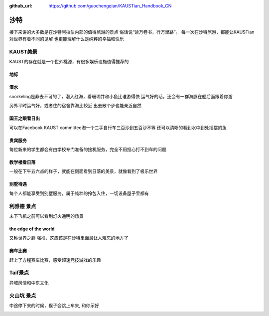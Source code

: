 :github_url: https://github.com/guochengqian/KAUSTian_Handbook_CN

沙特
======

接下来讲的大多数是在沙特阿拉伯内部的值得旅游的景点
俗话说“读万卷书，行万里路”。
每一次在沙特旅游，都能让KAUSTian对世界有着不同的见解
也更能理解什么是纯粹的幸福和快乐



KAUST美景
-----------

KAUST的存在就是一个世外桃源，有很多娱乐设施值得推荐的

地标
^^^^^

.. image:: ../../_static/image/travel/saudi/label.jpg


潜水
^^^^^^

snorkeling是非去不可的了，潜入红海，看珊瑚并和小鱼比谁游得快
运气好的话，还会有一群海豚在船后面跟着你游

.. image:: ../../_static/image/travel/saudi/dolphin.jpg


另外平时运气好，或者住的宿舍靠海比较近
出去散个步也能亲近自然

.. image:: ../../_static/image/travel/saudi/big_fish.jpg


国王之眼看日出
^^^^^^^^^^^^^^^


可以在Facebook KAUST committee淘一个二手自行车三百沙到五百沙不等
还可以清晰的看到水中到处摇摆的鱼

.. image:: ../../_static/image/travel/saudi/fish.jpg


贵宾服务
^^^^^^^^^^^^^


每位新来的学生都会有由学校专门准备的接机服务，完全不用担心打不到车的问题


.. image:: ../../_static/image/travel/saudi/car.jpg


教学楼看日落
^^^^^^^^^^^^^
一般在下午五六点的样子，就能在侧面看到日落的美景，就像看到了极乐世界

.. image:: ../../_static/image/travel/saudi/building.jpg

别墅待遇
^^^^^^^^^^

每个人都能享受到别墅服务，属于纯粹的拎包入住，一切设备屋子里都有

.. image:: ../../_static/image/travel/saudi/vilina.jpg


利雅德 景点
-------------

未下飞机之前可以看到灯火通明的场景

.. image:: ../../_static/image/travel/saudi/flight.jpg


the edge of the world 
^^^^^^^^^^^^^^^^^^^^^^^^
又称世界之巅
强推，这应该是在沙特里面最让人难忘的地方了

.. image:: ../../_static/image/travel/saudi/edgeworld.jpg

.. image:: ../../_static/image/travel/saudi/mountain.jpg

.. image:: ../../_static/image/travel/saudi/mountian.jpg


赛车比赛
^^^^^^^^^^^^
赶上了方程赛车比赛，感受超速竞技游戏的乐趣


.. image:: ../../_static/image/travel/saudi/cars.jpg

.. image:: ../../_static/image/travel/saudi/racing.jpg


Taif景点
-------------

异域风情和中东文化 

.. image:: ../../_static/image/travel/saudi/light.jpg

.. image:: ../../_static/image/travel/saudi/people.jpg


火山坑  景点
-------------

中途停下来的时候，猴子会跳上车来, 和你示好

.. image:: ../../_static/image/travel/saudi/monkey.jpg



